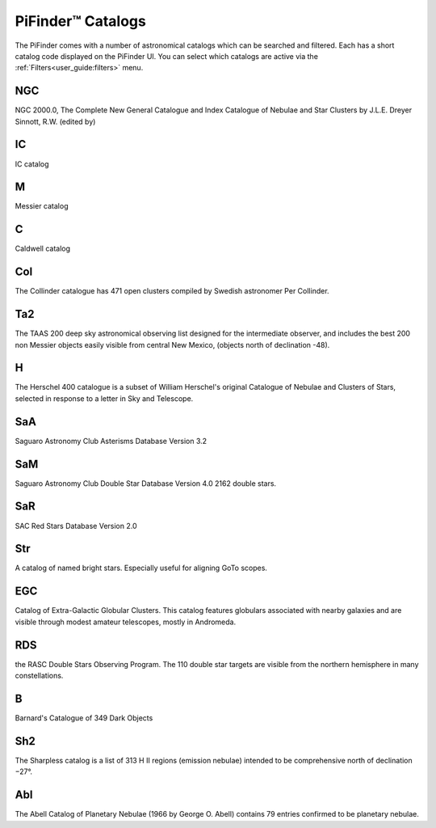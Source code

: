 
PiFinder™ Catalogs
===================

The PiFinder comes with a number of astronomical catalogs which can be searched and filtered.
Each has a short catalog code displayed on the PiFinder UI.  You can select which catalogs
are active via the :ref:`Filters<user_guide:filters>`
menu.

NGC
----------
NGC 2000.0, The Complete New General Catalogue and Index Catalogue of Nebulae and Star Clusters by J.L.E. Dreyer Sinnott, R.W.  (edited by)                                                 

IC
----------
IC catalog                                                  

M
----------
Messier catalog                                             

C
----------
Caldwell catalog                                            

Col
----------
The Collinder catalogue has 471 open clusters compiled by Swedish astronomer Per Collinder.                             

Ta2
----------
The TAAS 200 deep sky astronomical observing list designed for the intermediate observer, and includes the best 200 non Messier objects easily visible from central New Mexico, (objects north of declination -48).                   
                                                                          
H
----------
The Herschel 400 catalogue is a subset of William Herschel's original Catalogue of Nebulae and Clusters of Stars, selected in response to a letter in Sky and Telescope.

SaA
----------
Saguaro Astronomy Club Asterisms Database Version 3.2

SaM
----
Saguaro Astronomy Club Double Star Database Version 4.0
2162 double stars.

SaR
----
SAC Red Stars Database Version 2.0

Str
----
A catalog of named bright stars.  Especially useful for aligning GoTo scopes.

EGC
----
Catalog of Extra-Galactic Globular Clusters. This catalog features globulars associated with nearby galaxies and are visible through modest amateur telescopes, mostly in Andromeda.

RDS
----
the RASC Double Stars Observing Program.
The 110 double star targets are visible from the northern hemisphere in many constellations.

B
----
Barnard's Catalogue of 349 Dark Objects

Sh2
----
The Sharpless catalog is a list of 313 H II regions (emission nebulae) intended to be comprehensive north of declination −27°.

Abl
----
The Abell Catalog of Planetary Nebulae (1966 by George O. Abell) contains 79 entries confirmed to be planetary nebulae. 


